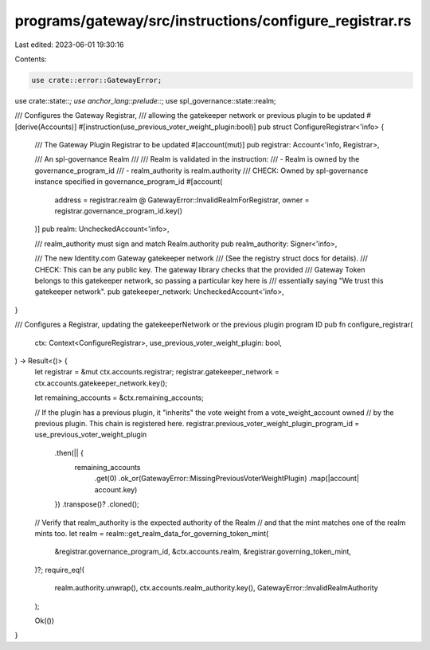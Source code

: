 programs/gateway/src/instructions/configure_registrar.rs
========================================================

Last edited: 2023-06-01 19:30:16

Contents:

.. code-block:: rs

    use crate::error::GatewayError;
use crate::state::*;
use anchor_lang::prelude::*;
use spl_governance::state::realm;

/// Configures the Gateway Registrar,
/// allowing the gatekeeper network or previous plugin to be updated
#[derive(Accounts)]
#[instruction(use_previous_voter_weight_plugin:bool)]
pub struct ConfigureRegistrar<'info> {
    /// The Gateway Plugin Registrar to be updated
    #[account(mut)]
    pub registrar: Account<'info, Registrar>,

    /// An spl-governance Realm
    ///
    /// Realm is validated in the instruction:
    /// - Realm is owned by the governance_program_id
    /// - realm_authority is realm.authority
    /// CHECK: Owned by spl-governance instance specified in governance_program_id
    #[account(
        address = registrar.realm @ GatewayError::InvalidRealmForRegistrar,
        owner = registrar.governance_program_id.key()
    )]
    pub realm: UncheckedAccount<'info>,

    /// realm_authority must sign and match Realm.authority
    pub realm_authority: Signer<'info>,

    /// The new Identity.com Gateway gatekeeper network
    /// (See the registry struct docs for details).
    /// CHECK: This can be any public key. The gateway library checks that the provided
    /// Gateway Token belongs to this gatekeeper network, so passing a particular key here is
    /// essentially saying "We trust this gatekeeper network".
    pub gatekeeper_network: UncheckedAccount<'info>,
}

/// Configures a Registrar, updating the gatekeeperNetwork or the previous plugin program ID
pub fn configure_registrar(
    ctx: Context<ConfigureRegistrar>,
    use_previous_voter_weight_plugin: bool,
) -> Result<()> {
    let registrar = &mut ctx.accounts.registrar;
    registrar.gatekeeper_network = ctx.accounts.gatekeeper_network.key();

    let remaining_accounts = &ctx.remaining_accounts;

    // If the plugin has a previous plugin, it "inherits" the vote weight from a vote_weight_account owned
    // by the previous plugin. This chain is registered here.
    registrar.previous_voter_weight_plugin_program_id = use_previous_voter_weight_plugin
        .then(|| {
            remaining_accounts
                .get(0)
                .ok_or(GatewayError::MissingPreviousVoterWeightPlugin)
                .map(|account| account.key)
        })
        .transpose()?
        .cloned();

    // Verify that realm_authority is the expected authority of the Realm
    // and that the mint matches one of the realm mints too.
    let realm = realm::get_realm_data_for_governing_token_mint(
        &registrar.governance_program_id,
        &ctx.accounts.realm,
        &registrar.governing_token_mint,
    )?;
    require_eq!(
        realm.authority.unwrap(),
        ctx.accounts.realm_authority.key(),
        GatewayError::InvalidRealmAuthority
    );

    Ok(())
}


